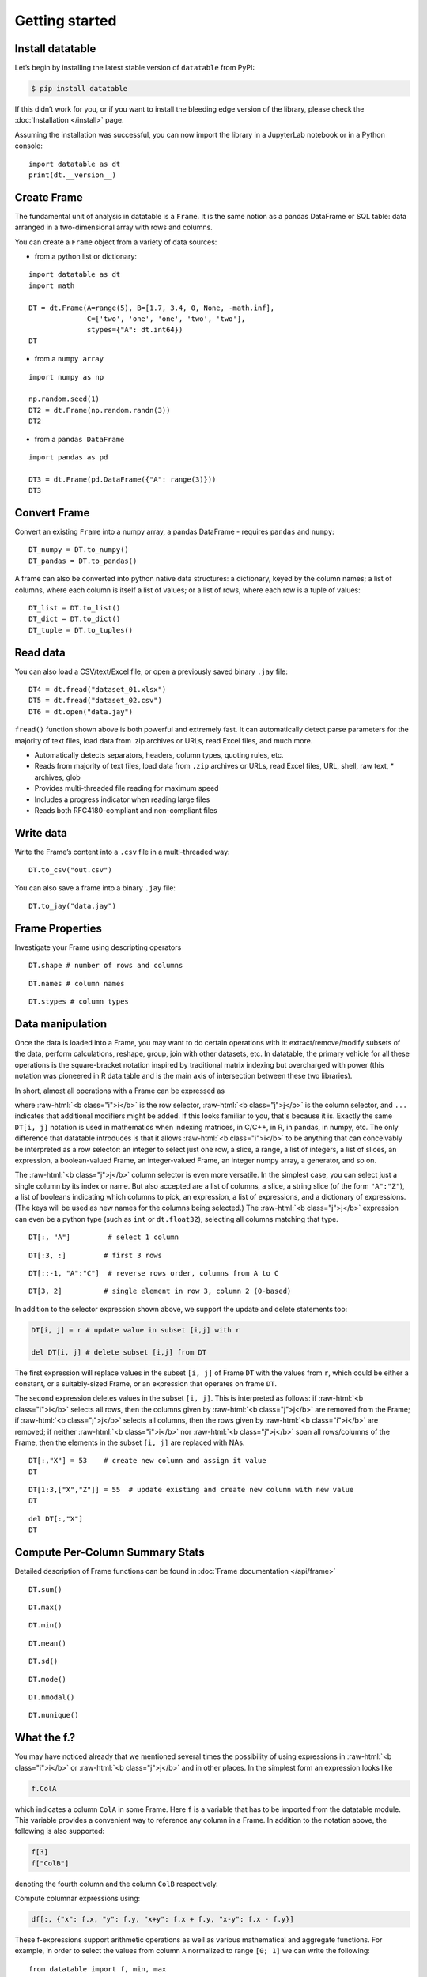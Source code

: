 
Getting started
===============

Install datatable
-----------------

Let’s begin by installing the latest stable version of ``datatable`` from PyPI:

.. code-block:: bash

    $ pip install datatable

If this didn’t work for you, or if you want to install the bleeding edge
version of the library, please check the :doc:`Installation </install>` page.

Assuming the installation was successful, you can now import the library in
a JupyterLab notebook or in a Python console:

::

  import datatable as dt
  print(dt.__version__)


.. raw:: html

  <div class="output-cell"><div class='highlight'>
    <pre>0.10.0</pre>
  </div></div>



Create Frame
------------

The fundamental unit of analysis in datatable is a ``Frame``. It is the
same notion as a pandas DataFrame or SQL table: data arranged in a
two-dimensional array with rows and columns.

You can create a ``Frame`` object from a variety of data sources:

- from a python list or dictionary:

::

    import datatable as dt
    import math

    DT = dt.Frame(A=range(5), B=[1.7, 3.4, 0, None, -math.inf],
                  C=['two', 'one', 'one', 'two', 'two'],
                  stypes={"A": dt.int64})
    DT


.. raw:: html

    <div class=output-cell>
    <div class='datatable'>
      <table class="frame">
      <thead>
        <tr class="colnames"><td class="row_index"></td><th>A</th><th>B</th><th>C</th></tr>
        <tr class="coltypes"><td class="row_index"></td>
        <td class="int" title="int64">▪▪▪▪▪▪▪▪</td>
        <td class="real" title="float64">▪▪▪▪▪▪▪▪</td><td class="str" title="str32">▪▪▪▪</td></tr>
      </thead>
      <tbody>
        <tr><td class="row_index">0</td><td>0</td><td>1.7</td><td>two</td></tr>
        <tr><td class="row_index">1</td><td>1</td><td>3.4</td><td>one</td></tr>
        <tr><td class="row_index">2</td><td>2</td><td>0</td><td>one</td></tr>
        <tr><td class="row_index">3</td><td>3</td><td><span class="na">NA</span></td><td>two</td></tr>
        <tr><td class="row_index">4</td><td>4</td><td>−inf</td><td>two</td></tr>
      </tbody>
      </table>
      <div class="footer">
        <div class="frame_dimensions">5 rows × 3 columns</div>
      </div>
    </div>
    </div>




-  from a ``numpy array``

::

    import numpy as np

    np.random.seed(1)
    DT2 = dt.Frame(np.random.randn(3))
    DT2


.. raw:: html

    <div class=output-cell>
    <div class='datatable'>
      <table class='frame'>
      <thead>
        <tr class='colnames'><td class='row_index'></td><th>C0</th></tr>
        <tr class='coltypes'><td class='row_index'></td><td class='real' title='float64'>&#x25AA;&#x25AA;&#x25AA;&#x25AA;&#x25AA;&#x25AA;&#x25AA;&#x25AA;</td></tr>
      </thead>
      <tbody>
        <tr><td class='row_index'>0</td><td>1.62435</td></tr>
        <tr><td class='row_index'>1</td><td>&minus;0.611756</td></tr>
        <tr><td class='row_index'>2</td><td>&minus;0.528172</td></tr>
      </tbody>
      </table>
      <div class='footer'>
        <div class='frame_dimensions'>3 rows &times; 1 column</div>
      </div>
    </div>
    </div>




-  from a ``pandas DataFrame``

::

    import pandas as pd

    DT3 = dt.Frame(pd.DataFrame({"A": range(3)}))
    DT3




.. raw:: html

    <div class=output-cell>
      <div class='datatable'>
        <table class='frame'>
        <thead>
          <tr class='colnames'><td class='row_index'></td><th>A</th></tr>
          <tr class='coltypes'><td class='row_index'></td><td class='int' title='int64'>&#x25AA;&#x25AA;&#x25AA;&#x25AA;&#x25AA;&#x25AA;&#x25AA;&#x25AA;</td></tr>
        </thead>
        <tbody>
          <tr><td class='row_index'>0</td><td>0</td></tr>
          <tr><td class='row_index'>1</td><td>1</td></tr>
          <tr><td class='row_index'>2</td><td>2</td></tr>
        </tbody>
        </table>
        <div class='footer'>
          <div class='frame_dimensions'>3 rows &times; 1 column</div>
        </div>
      </div>
    </div>




Convert Frame
-------------

Convert an existing ``Frame`` into a numpy array, a pandas DataFrame -
requires ``pandas`` and ``numpy``:

::

    DT_numpy = DT.to_numpy()
    DT_pandas = DT.to_pandas()

A frame can also be converted into python native data structures: a
dictionary, keyed by the column names; a list of columns, where each
column is itself a list of values; or a list of rows, where each row is
a tuple of values:

::

    DT_list = DT.to_list()
    DT_dict = DT.to_dict()
    DT_tuple = DT.to_tuples()

Read data
---------

You can also load a CSV/text/Excel file, or open a previously saved
binary ``.jay`` file:

::

    DT4 = dt.fread("dataset_01.xlsx")
    DT5 = dt.fread("dataset_02.csv")
    DT6 = dt.open("data.jay")

``fread()`` function shown above is both powerful and extremely fast. It
can automatically detect parse parameters for the majority of text
files, load data from .zip archives or URLs, read Excel files, and much
more.

-  Automatically detects separators, headers, column types, quoting
   rules, etc.
-  Reads from majority of text files, load data from ``.zip`` archives or
   URLs, read Excel files, URL, shell, raw text, \* archives, glob
-  Provides multi-threaded file reading for maximum speed
-  Includes a progress indicator when reading large files
-  Reads both RFC4180-compliant and non-compliant files

Write data
----------

Write the Frame’s content into a ``.csv`` file in a multi-threaded way:

::

    DT.to_csv("out.csv")

You can also save a frame into a binary ``.jay`` file:

::

    DT.to_jay("data.jay")

Frame Properties
----------------

Investigate your Frame using descripting operators

::

    DT.shape # number of rows and columns

.. raw:: html

    <div class="output-cell">
    <div class='highlight'>
      <pre>(5, 3)</pre>
    </div>
    </div>

::

    DT.names # column names

.. raw:: html

    <div class="output-cell">
    <div class='highlight'>
      <pre>('A', 'B', 'C')</pre>
    </div>
    </div>

::

    DT.stypes # column types

.. raw:: html

    <div class="output-cell">
    <div class='highlight'>
      <pre>(stype.int64, stype.float64, stype.str32)</pre>
    </div>
    </div>


Data manipulation
-----------------

Once the data is loaded into a Frame, you may want to do certain operations with
it: extract/remove/modify subsets of the data, perform calculations, reshape,
group, join with other datasets, etc. In datatable, the primary vehicle for all
these operations is the square-bracket notation inspired by traditional matrix
indexing but overcharged with power (this notation was pioneered in R data.table
and is the main axis of intersection between these two libraries).

In short, almost all operations with a Frame can be expressed as

.. raw:: html

    <style>
    .sqbrak {
        display: flex;
        justify-content: center;
        margin-bottom: 16pt;
        color: #9AA;  /* whitespace color */
    }
    .sqbrak, .i, .j {
        font-family: Menlo, Consolas, Monaco, monospace;
        font-weight: bold;
    }
    .sqbrak div {
        font-size: 160%;
        margin: 0;
    }
    .dt { color: #000; }
    .i  { color: #36AA36; }
    .j  { color: #E03636; }
    .by { color: #33A; }
    .jn { color: #A3A; }
    .s  { color: #3AA; }
    </style>
    <div class="sqbrak">
      <div>
        <b class=dt>DT</b>[<b class=i>i</b>, <b class=j>j</b>, ...]
      </div>
    </div>

.. role:: raw-html(raw)
   :format: html

where :raw-html:`<b class="i">i</b>` is the row selector,
:raw-html:`<b class="j">j</b>` is the column selector, and ``...`` indicates
that additional modifiers might be added. If this looks familiar to you,
that's because it is. Exactly the same ``DT[i, j]`` notation is used in
mathematics when indexing matrices, in C/C++, in R, in pandas, in numpy, etc.
The only difference that datatable introduces is that it allows
:raw-html:`<b class="i">i</b>` to be anything that can conceivably be
interpreted as a row selector: an integer to select just one row, a slice,
a range, a list of integers, a list of slices, an expression, a boolean-valued
Frame, an integer-valued Frame, an integer numpy array, a generator, and so on.

The :raw-html:`<b class="j">j</b>` column selector is even more versatile.
In the simplest case, you can select just a single column by its index or name. But
also accepted are a list of columns, a slice, a string slice (of the form ``"A":"Z"``), a
list of booleans indicating which columns to pick, an expression, a list of
expressions, and a dictionary of expressions. (The keys will be used as new names
for the columns being selected.) The :raw-html:`<b class="j">j</b>`
expression can even be a python type (such as ``int`` or ``dt.float32``),
selecting all columns matching that type.

::

    DT[:, "A"]         # select 1 column

.. raw:: html

  <div class="output-cell">
    <div class='datatable'>
      <table class='frame'>
      <thead>
        <tr class='colnames'><td class='row_index'></td><th>A</th></tr>
        <tr class='coltypes'><td class='row_index'></td><td class='int' title='int64'>&#x25AA;&#x25AA;&#x25AA;&#x25AA;&#x25AA;&#x25AA;&#x25AA;&#x25AA;</td></tr>
      </thead>
      <tbody>
        <tr><td class='row_index'>0</td><td>0</td></tr>
        <tr><td class='row_index'>1</td><td>1</td></tr>
        <tr><td class='row_index'>2</td><td>2</td></tr>
        <tr><td class='row_index'>3</td><td>3</td></tr>
        <tr><td class='row_index'>4</td><td>4</td></tr>
      </tbody>
      </table>
      <div class='footer'>
        <div class='frame_dimensions'>5 rows &times; 1 column</div>
      </div>
    </div>
  </div>

::

    DT[:3, :]         # first 3 rows

.. raw:: html

  <div class="output-cell">
    <div class='datatable'>
      <table class='frame'>
      <thead>
        <tr class='colnames'><td class='row_index'></td><th>A</th><th>B</th><th>C</th></tr>
        <tr class='coltypes'><td class='row_index'></td><td class='int' title='int64'>&#x25AA;&#x25AA;&#x25AA;&#x25AA;&#x25AA;&#x25AA;&#x25AA;&#x25AA;</td><td class='real' title='float64'>&#x25AA;&#x25AA;&#x25AA;&#x25AA;&#x25AA;&#x25AA;&#x25AA;&#x25AA;</td><td class='str' title='str32'>&#x25AA;&#x25AA;&#x25AA;&#x25AA;</td></tr>
      </thead>
      <tbody>
        <tr><td class='row_index'>0</td><td>0</td><td>1.7</td><td>two</td></tr>
        <tr><td class='row_index'>1</td><td>1</td><td>3.4</td><td>one</td></tr>
        <tr><td class='row_index'>2</td><td>2</td><td>0</td><td>one</td></tr>
      </tbody>
      </table>
      <div class='footer'>
        <div class='frame_dimensions'>3 rows &times; 3 columns</div>
      </div>
    </div>
  </div>

::

    DT[::-1, "A":"C"]  # reverse rows order, columns from A to C

.. raw:: html

  <div class="output-cell">
    <div class='datatable'>
      <table class='frame'>
      <thead>
        <tr class='colnames'><td class='row_index'></td><th>A</th><th>B</th><th>C</th></tr>
        <tr class='coltypes'><td class='row_index'></td><td class='int' title='int64'>&#x25AA;&#x25AA;&#x25AA;&#x25AA;&#x25AA;&#x25AA;&#x25AA;&#x25AA;</td><td class='real' title='float64'>&#x25AA;&#x25AA;&#x25AA;&#x25AA;&#x25AA;&#x25AA;&#x25AA;&#x25AA;</td><td class='str' title='str32'>&#x25AA;&#x25AA;&#x25AA;&#x25AA;</td></tr>
      </thead>
      <tbody>
        <tr><td class='row_index'>0</td><td>4</td><td>&minus;inf</td><td>two</td></tr>
        <tr><td class='row_index'>1</td><td>3</td><td><span class=na>NA</span></td><td>two</td></tr>
        <tr><td class='row_index'>2</td><td>2</td><td>0</td><td>one</td></tr>
        <tr><td class='row_index'>3</td><td>1</td><td>3.4</td><td>one</td></tr>
        <tr><td class='row_index'>4</td><td>0</td><td>1.7</td><td>two</td></tr>
      </tbody>
      </table>
      <div class='footer'>
        <div class='frame_dimensions'>5 rows &times; 3 columns</div>
      </div>
    </div>
  </div>

::

    DT[3, 2]          # single element in row 3, column 2 (0-based)

.. raw:: html

    <div class="output-cell">
    <div class='highlight'>
      <pre>'two'</pre>
    </div>
    </div>




In addition to the selector expression shown above, we support the
update and delete statements too:

.. code:: python

      DT[i, j] = r # update value in subset [i,j] with r

      del DT[i, j] # delete subset [i,j] from DT

The first expression will replace values in the subset ``[i, j]`` of
Frame ``DT`` with the values from ``r``, which could be either a
constant, or a suitably-sized Frame, or an expression that operates on
frame ``DT``.

The second expression deletes values in the subset ``[i, j]``. This is
interpreted as follows: if :raw-html:`<b class="i">i</b>` selects all rows,
then the columns given by :raw-html:`<b class="j">j</b>` are removed from the
Frame; if :raw-html:`<b class="j">j</b>` selects all columns, then the rows
given by :raw-html:`<b class="i">i</b>` are removed; if neither
:raw-html:`<b class="i">i</b>` nor :raw-html:`<b class="j">j</b>` span all
rows/columns of the Frame, then the elements in the subset ``[i, j]`` are
replaced with NAs.

::

    DT[:,"X"] = 53    # create new column and assign it value
    DT

.. raw:: html

  <div class="output-cell">
    <div class='datatable'>
      <table class='frame'>
      <thead>
        <tr class='colnames'><td class='row_index'></td><th>A</th><th>B</th><th>C</th><th>X</th></tr>
        <tr class='coltypes'><td class='row_index'></td><td class='int' title='int64'>&#x25AA;&#x25AA;&#x25AA;&#x25AA;&#x25AA;&#x25AA;&#x25AA;&#x25AA;</td><td class='real' title='float64'>&#x25AA;&#x25AA;&#x25AA;&#x25AA;&#x25AA;&#x25AA;&#x25AA;&#x25AA;</td><td class='str' title='str32'>&#x25AA;&#x25AA;&#x25AA;&#x25AA;</td><td class='int' title='int8'>&#x25AA;</td></tr>
      </thead>
      <tbody>
        <tr><td class='row_index'>0</td><td>0</td><td>1.7</td><td>two</td><td>53</td></tr>
        <tr><td class='row_index'>1</td><td>1</td><td>3.4</td><td>one</td><td>53</td></tr>
        <tr><td class='row_index'>2</td><td>2</td><td>0</td><td>one</td><td>53</td></tr>
        <tr><td class='row_index'>3</td><td>3</td><td><span class=na>NA</span></td><td>two</td><td>53</td></tr>
        <tr><td class='row_index'>4</td><td>4</td><td>&minus;inf</td><td>two</td><td>53</td></tr>
      </tbody>
      </table>
      <div class='footer'>
        <div class='frame_dimensions'>5 rows &times; 4 columns</div>
      </div>
    </div>
    </div>

::

    DT[1:3,["X","Z"]] = 55  # update existing and create new column with new value
    DT

.. raw:: html

  <div class="output-cell">
    <div class='datatable'>
      <table class='frame'>
      <thead>
        <tr class='colnames'><td class='row_index'></td><th>A</th><th>B</th><th>C</th><th>X</th><th>Z</th></tr>
        <tr class='coltypes'><td class='row_index'></td><td class='int' title='int64'>&#x25AA;&#x25AA;&#x25AA;&#x25AA;&#x25AA;&#x25AA;&#x25AA;&#x25AA;</td><td class='real' title='float64'>&#x25AA;&#x25AA;&#x25AA;&#x25AA;&#x25AA;&#x25AA;&#x25AA;&#x25AA;</td><td class='str' title='str32'>&#x25AA;&#x25AA;&#x25AA;&#x25AA;</td><td class='int' title='int8'>&#x25AA;</td><td class='int' title='int8'>&#x25AA;</td></tr>
      </thead>
      <tbody>
        <tr><td class='row_index'>0</td><td>0</td><td>1.7</td><td>two</td><td>53</td><td><span class=na>NA</span></td></tr>
        <tr><td class='row_index'>1</td><td>1</td><td>3.4</td><td>one</td><td>55</td><td>55</td></tr>
        <tr><td class='row_index'>2</td><td>2</td><td>0</td><td>one</td><td>55</td><td>55</td></tr>
        <tr><td class='row_index'>3</td><td>3</td><td><span class=na>NA</span></td><td>two</td><td>53</td><td><span class=na>NA</span></td></tr>
        <tr><td class='row_index'>4</td><td>4</td><td>&minus;inf</td><td>two</td><td>53</td><td><span class=na>NA</span></td></tr>
      </tbody>
      </table>
      <div class='footer'>
        <div class='frame_dimensions'>5 rows &times; 5 columns</div>
      </div>
    </div>
    </div>

::

    del DT[:,"X"]
    DT

.. raw:: html

 <div class="output-cell">
    <div class='datatable'>
      <table class='frame'>
      <thead>
        <tr class='colnames'><td class='row_index'></td><th>A</th><th>B</th><th>C</th><th>Z</th></tr>
        <tr class='coltypes'><td class='row_index'></td><td class='int' title='int64'>&#x25AA;&#x25AA;&#x25AA;&#x25AA;&#x25AA;&#x25AA;&#x25AA;&#x25AA;</td><td class='real' title='float64'>&#x25AA;&#x25AA;&#x25AA;&#x25AA;&#x25AA;&#x25AA;&#x25AA;&#x25AA;</td><td class='str' title='str32'>&#x25AA;&#x25AA;&#x25AA;&#x25AA;</td><td class='int' title='int8'>&#x25AA;</td></tr>
      </thead>
      <tbody>
        <tr><td class='row_index'>0</td><td>0</td><td>1.7</td><td>two</td><td><span class=na>NA</span></td></tr>
        <tr><td class='row_index'>1</td><td>1</td><td>3.4</td><td>one</td><td>55</td></tr>
        <tr><td class='row_index'>2</td><td>2</td><td>0</td><td>one</td><td>55</td></tr>
        <tr><td class='row_index'>3</td><td>3</td><td><span class=na>NA</span></td><td>two</td><td><span class=na>NA</span></td></tr>
        <tr><td class='row_index'>4</td><td>4</td><td>&minus;inf</td><td>two</td><td><span class=na>NA</span></td></tr>
      </tbody>
      </table>
      <div class='footer'>
        <div class='frame_dimensions'>5 rows &times; 4 columns</div>
      </div>
    </div>
    </div>

Compute Per-Column Summary Stats
--------------------------------

Detailed description of Frame functions can be found in :doc:`Frame
documentation </api/frame>`

::

    DT.sum()

.. raw:: html

    <div class="output-cell"><div class='datatable'>
      <table class='frame'>
      <thead>
        <tr class='colnames'><td class='row_index'></td><th>A</th><th>B</th><th>C</th><th>Z</th></tr>
        <tr class='coltypes'><td class='row_index'></td><td class='int' title='int64'>&#x25AA;&#x25AA;&#x25AA;&#x25AA;&#x25AA;&#x25AA;&#x25AA;&#x25AA;</td><td class='real' title='float64'>&#x25AA;&#x25AA;&#x25AA;&#x25AA;&#x25AA;&#x25AA;&#x25AA;&#x25AA;</td><td class='str' title='str32'>&#x25AA;&#x25AA;&#x25AA;&#x25AA;</td><td class='int' title='int64'>&#x25AA;&#x25AA;&#x25AA;&#x25AA;&#x25AA;&#x25AA;&#x25AA;&#x25AA;</td></tr>
      </thead>
      <tbody>
        <tr><td class='row_index'>0</td><td>10</td><td>&minus;inf</td><td><span class=na>NA</span></td><td>110</td></tr>
      </tbody>
      </table>
      <div class='footer'>
        <div class='frame_dimensions'>1 row &times; 4 columns</div>
      </div>
    </div>
    </div>

::

    DT.max()

.. raw:: html

    <div class="output-cell"><div class='datatable'>
      <table class='frame'>
      <thead>
        <tr class='colnames'><td class='row_index'></td><th>A</th><th>B</th><th>C</th><th>Z</th></tr>
        <tr class='coltypes'><td class='row_index'></td><td class='int' title='int64'>&#x25AA;&#x25AA;&#x25AA;&#x25AA;&#x25AA;&#x25AA;&#x25AA;&#x25AA;</td><td class='real' title='float64'>&#x25AA;&#x25AA;&#x25AA;&#x25AA;&#x25AA;&#x25AA;&#x25AA;&#x25AA;</td><td class='str' title='str32'>&#x25AA;&#x25AA;&#x25AA;&#x25AA;</td><td class='int' title='int8'>&#x25AA;</td></tr>
      </thead>
      <tbody>
        <tr><td class='row_index'>0</td><td>4</td><td>3.4</td><td><span class=na>NA</span></td><td>55</td></tr>
      </tbody>
      </table>
      <div class='footer'>
        <div class='frame_dimensions'>1 row &times; 4 columns</div>
      </div>
    </div>
    </div>

::

    DT.min()

.. raw:: html

    <div class="output-cell"><div class='datatable'>
      <table class='frame'>
      <thead>
        <tr class='colnames'><td class='row_index'></td><th>A</th><th>B</th><th>C</th><th>Z</th></tr>
        <tr class='coltypes'><td class='row_index'></td><td class='int' title='int64'>&#x25AA;&#x25AA;&#x25AA;&#x25AA;&#x25AA;&#x25AA;&#x25AA;&#x25AA;</td><td class='real' title='float64'>&#x25AA;&#x25AA;&#x25AA;&#x25AA;&#x25AA;&#x25AA;&#x25AA;&#x25AA;</td><td class='str' title='str32'>&#x25AA;&#x25AA;&#x25AA;&#x25AA;</td><td class='int' title='int8'>&#x25AA;</td></tr>
      </thead>
      <tbody>
        <tr><td class='row_index'>0</td><td>0</td><td>&minus;inf</td><td><span class=na>NA</span></td><td>55</td></tr>
      </tbody>
      </table>
      <div class='footer'>
        <div class='frame_dimensions'>1 row &times; 4 columns</div>
      </div>
    </div>
    </div>

::

    DT.mean()

.. raw:: html

    <div class="output-cell"><div class='datatable'>
      <table class='frame'>
      <thead>
        <tr class='colnames'><td class='row_index'></td><th>A</th><th>B</th><th>C</th><th>Z</th></tr>
        <tr class='coltypes'><td class='row_index'></td><td class='real' title='float64'>&#x25AA;&#x25AA;&#x25AA;&#x25AA;&#x25AA;&#x25AA;&#x25AA;&#x25AA;</td><td class='real' title='float64'>&#x25AA;&#x25AA;&#x25AA;&#x25AA;&#x25AA;&#x25AA;&#x25AA;&#x25AA;</td><td class='real' title='float64'>&#x25AA;&#x25AA;&#x25AA;&#x25AA;&#x25AA;&#x25AA;&#x25AA;&#x25AA;</td><td class='real' title='float64'>&#x25AA;&#x25AA;&#x25AA;&#x25AA;&#x25AA;&#x25AA;&#x25AA;&#x25AA;</td></tr>
      </thead>
      <tbody>
        <tr><td class='row_index'>0</td><td>2</td><td>&minus;inf</td><td><span class=na>NA</span></td><td>55</td></tr>
      </tbody>
      </table>
      <div class='footer'>
        <div class='frame_dimensions'>1 row &times; 4 columns</div>
      </div>
    </div>
    </div>

::

    DT.sd()

.. raw:: html

    <div class="output-cell"><div class='datatable'>
      <table class='frame'>
      <thead>
        <tr class='colnames'><td class='row_index'></td><th>A</th><th>B</th><th>C</th><th>Z</th></tr>
        <tr class='coltypes'><td class='row_index'></td><td class='real' title='float64'>&#x25AA;&#x25AA;&#x25AA;&#x25AA;&#x25AA;&#x25AA;&#x25AA;&#x25AA;</td><td class='real' title='float64'>&#x25AA;&#x25AA;&#x25AA;&#x25AA;&#x25AA;&#x25AA;&#x25AA;&#x25AA;</td><td class='real' title='float64'>&#x25AA;&#x25AA;&#x25AA;&#x25AA;&#x25AA;&#x25AA;&#x25AA;&#x25AA;</td><td class='real' title='float64'>&#x25AA;&#x25AA;&#x25AA;&#x25AA;&#x25AA;&#x25AA;&#x25AA;&#x25AA;</td></tr>
      </thead>
      <tbody>
        <tr><td class='row_index'>0</td><td>1.58114</td><td><span class=na>NA</span></td><td><span class=na>NA</span></td><td>0</td></tr>
      </tbody>
      </table>
      <div class='footer'>
        <div class='frame_dimensions'>1 row &times; 4 columns</div>
      </div>
    </div>
    </div>

::

    DT.mode()

.. raw:: html

    <div class="output-cell"><div class='datatable'>
      <table class='frame'>
      <thead>
        <tr class='colnames'><td class='row_index'></td><th>A</th><th>B</th><th>C</th><th>Z</th></tr>
        <tr class='coltypes'><td class='row_index'></td><td class='int' title='int64'>&#x25AA;&#x25AA;&#x25AA;&#x25AA;&#x25AA;&#x25AA;&#x25AA;&#x25AA;</td><td class='real' title='float64'>&#x25AA;&#x25AA;&#x25AA;&#x25AA;&#x25AA;&#x25AA;&#x25AA;&#x25AA;</td><td class='str' title='str32'>&#x25AA;&#x25AA;&#x25AA;&#x25AA;</td><td class='int' title='int8'>&#x25AA;</td></tr>
      </thead>
      <tbody>
        <tr><td class='row_index'>0</td><td>0</td><td>&minus;inf</td><td>two</td><td>55</td></tr>
      </tbody>
      </table>
      <div class='footer'>
        <div class='frame_dimensions'>1 row &times; 4 columns</div>
      </div>
    </div>
    </div>

::

    DT.nmodal()

.. raw:: html

    <div class="output-cell"><div class='datatable'>
      <table class='frame'>
      <thead>
        <tr class='colnames'><td class='row_index'></td><th>A</th><th>B</th><th>C</th><th>Z</th></tr>
        <tr class='coltypes'><td class='row_index'></td><td class='int' title='int64'>&#x25AA;&#x25AA;&#x25AA;&#x25AA;&#x25AA;&#x25AA;&#x25AA;&#x25AA;</td><td class='int' title='int64'>&#x25AA;&#x25AA;&#x25AA;&#x25AA;&#x25AA;&#x25AA;&#x25AA;&#x25AA;</td><td class='int' title='int64'>&#x25AA;&#x25AA;&#x25AA;&#x25AA;&#x25AA;&#x25AA;&#x25AA;&#x25AA;</td><td class='int' title='int64'>&#x25AA;&#x25AA;&#x25AA;&#x25AA;&#x25AA;&#x25AA;&#x25AA;&#x25AA;</td></tr>
      </thead>
      <tbody>
        <tr><td class='row_index'>0</td><td>1</td><td>1</td><td>3</td><td>2</td></tr>
      </tbody>
      </table>
      <div class='footer'>
        <div class='frame_dimensions'>1 row &times; 4 columns</div>
      </div>
    </div>
    </div>

::

    DT.nunique()

.. raw:: html

    <div class="output-cell"><div class='datatable'>
      <table class='frame'>
      <thead>
        <tr class='colnames'><td class='row_index'></td><th>A</th><th>B</th><th>C</th><th>Z</th></tr>
        <tr class='coltypes'><td class='row_index'></td><td class='int' title='int64'>&#x25AA;&#x25AA;&#x25AA;&#x25AA;&#x25AA;&#x25AA;&#x25AA;&#x25AA;</td><td class='int' title='int64'>&#x25AA;&#x25AA;&#x25AA;&#x25AA;&#x25AA;&#x25AA;&#x25AA;&#x25AA;</td><td class='int' title='int64'>&#x25AA;&#x25AA;&#x25AA;&#x25AA;&#x25AA;&#x25AA;&#x25AA;&#x25AA;</td><td class='int' title='int64'>&#x25AA;&#x25AA;&#x25AA;&#x25AA;&#x25AA;&#x25AA;&#x25AA;&#x25AA;</td></tr>
      </thead>
      <tbody>
        <tr><td class='row_index'>0</td><td>5</td><td>4</td><td>2</td><td>1</td></tr>
      </tbody>
      </table>
      <div class='footer'>
        <div class='frame_dimensions'>1 row &times; 4 columns</div>
      </div>
    </div>
    </div>

What the f.?
------------

You may have noticed already that we mentioned several times the
possibility of using expressions in :raw-html:`<b class="i">i</b>`
or :raw-html:`<b class="j">j</b>` and in other places.
In the simplest form an expression looks like

.. code:: python

      f.ColA

which indicates a column ``ColA`` in some Frame. Here ``f`` is a
variable that has to be imported from the datatable module. This
variable provides a convenient way to reference any column in a Frame.
In addition to the notation above, the following is also supported:

.. code:: python

      f[3]
      f["ColB"]

denoting the fourth column and the column ``ColB`` respectively.

Compute columnar expressions using:

.. code:: python

    df[:, {"x": f.x, "y": f.y, "x+y": f.x + f.y, "x-y": f.x - f.y}]

These f-expressions support arithmetic operations as well as various
mathematical and aggregate functions. For example, in order to select
the values from column ``A`` normalized to range ``[0; 1]`` we can write
the following:

::

    from datatable import f, min, max

    DT[:, {"A_normalized":(f.A - min(f.A))/(max(f.A) - min(f.A))}]

.. raw:: html

    <div class="output-cell"><div class='datatable'>
      <table class='frame'>
      <thead>
        <tr class='colnames'><td class='row_index'></td><th>A_normalized</th></tr>
        <tr class='coltypes'><td class='row_index'></td><td class='real' title='float64'>&#x25AA;&#x25AA;&#x25AA;&#x25AA;&#x25AA;&#x25AA;&#x25AA;&#x25AA;</td></tr>
      </thead>
      <tbody>
        <tr><td class='row_index'>0</td><td>0</td></tr>
        <tr><td class='row_index'>1</td><td>0.25</td></tr>
        <tr><td class='row_index'>2</td><td>0.5</td></tr>
        <tr><td class='row_index'>3</td><td>0.75</td></tr>
        <tr><td class='row_index'>4</td><td>1</td></tr>
      </tbody>
      </table>
      <div class='footer'>
        <div class='frame_dimensions'>5 rows &times; 1 column</div>
      </div>
    </div>
    </div>




This is equivalent to the following SQL query:

.. code:: sql

      SELECT (f.A - MIN(f.A))/(MAX(f.A) - MIN(f.A)) FROM DT AS f

So, what exactly is ``f``? We call it a "**frame proxy**", as it becomes
a simple way to refer to the Frame that we currently operate on. More
precisely, whenever ``DT[i, j]`` is evaluated and we encounter an
``f``-expression there, that ``f`` becomes replaced with the frame
``DT``, and the columns are looked up on that Frame. The same expression
can later on be applied to a different Frame, and it will refer to the
columns in that other Frame.

At some point you may notice that that datatable also exports symbol
``g``. This ``g`` is also a frame proxy; however it already refers to
the *second* frame in the evaluated expression. This second frame
appears when you are *joining* two or more frames together (more on that
later). When that happens, symbol ``g`` is used to refer to the columns
of the joined frame.

This syntax allows do comlex filtering in user friendly way:

::

    DT[f.A > 1,"A":"B"]  # conditional selecting

.. raw:: html

    <div class="output-cell"><div class='datatable'>
      <table class='frame'>
      <thead>
        <tr class='colnames'><td class='row_index'></td><th>A</th><th>B</th></tr>
        <tr class='coltypes'><td class='row_index'></td><td class='int' title='int64'>&#x25AA;&#x25AA;&#x25AA;&#x25AA;&#x25AA;&#x25AA;&#x25AA;&#x25AA;</td><td class='real' title='float64'>&#x25AA;&#x25AA;&#x25AA;&#x25AA;&#x25AA;&#x25AA;&#x25AA;&#x25AA;</td></tr>
      </thead>
      <tbody>
        <tr><td class='row_index'>0</td><td>2</td><td>0</td></tr>
        <tr><td class='row_index'>1</td><td>3</td><td><span class=na>NA</span></td></tr>
        <tr><td class='row_index'>2</td><td>4</td><td>&minus;inf</td></tr>
      </tbody>
      </table>
      <div class='footer'>
        <div class='frame_dimensions'>3 rows &times; 2 columns</div>
      </div>
    </div>
    </div>

::

    from datatable import sd, mean

    DT[(f.A > mean(f.B) + 2.5 * sd(f.A)) | (f.A < -mean(f.Z) - sd(f.B)), #which rows to select
       ["A","C"]] #which columns to select


.. raw:: html

    <div class="output-cell"><div class='datatable'>
      <table class='frame'>
      <thead>
        <tr class='colnames'><td class='row_index'></td><th>A</th><th>C</th></tr>
        <tr class='coltypes'><td class='row_index'></td><td class='int' title='int64'>&#x25AA;&#x25AA;&#x25AA;&#x25AA;&#x25AA;&#x25AA;&#x25AA;&#x25AA;</td><td class='str' title='str32'>&#x25AA;&#x25AA;&#x25AA;&#x25AA;</td></tr>
      </thead>
      <tbody>
        <tr><td class='row_index'>0</td><td>0</td><td>two</td></tr>
        <tr><td class='row_index'>1</td><td>1</td><td>one</td></tr>
        <tr><td class='row_index'>2</td><td>2</td><td>one</td></tr>
        <tr><td class='row_index'>3</td><td>3</td><td>two</td></tr>
        <tr><td class='row_index'>4</td><td>4</td><td>two</td></tr>
      </tbody>
      </table>
      <div class='footer'>
        <div class='frame_dimensions'>5 rows &times; 2 columns</div>
      </div>
    </div>
    </div>


Groupbys / joins
----------------

In the `Data Manipulation`_ section we mentioned that the ``DT[i, j, ...]`` selector
can take zero or more modifiers, which we denoted as ``...``. The available
modifiers are ``by()``, ``join()`` and ``sort()``. Thus, the full form of the
square-bracket selector is:

.. raw:: html

    <div class="sqbrak">
      <div>
        <b class=dt>DT</b>[<b class=i>i</b>, <b class=j>j</b>,
        <b class=by>by()</b>, <b class=s>sort()</b>, <b class=jn>join()</b>]
      </div>
    </div>


by(...)
~~~~~~~

This modifier splits the frame into groups by the provided column(s), and then
applies :raw-html:`<b class="i">i</b>` and :raw-html:`<b class="j">j</b>` within
each group. This mostly affects aggregator functions such as ``sum()``,
``min()`` or ``sd()``, but may also apply in other circumstances. For example,
if :raw-html:`<b class="i">i</b>` is a slice that takes the first 5 rows of a frame,
then in the presence of the ``by()`` modifier it will take the first 5 rows of
each group.

For example, in order to find the total amount of each product sold, write:


::

    from datatable import f, by, sum

    DT[:, {"sum_A":sum(f.A)}, by(f.C)]

.. raw:: html

    <div class="output-cell"><div class='datatable'>
      <table class='frame'>
      <thead>
        <tr class='colnames'><td class='row_index'></td><th>C</th><th>sum_A</th></tr>
        <tr class='coltypes'><td class='row_index'></td><td class='str' title='str32'>&#x25AA;&#x25AA;&#x25AA;&#x25AA;</td><td class='int' title='int64'>&#x25AA;&#x25AA;&#x25AA;&#x25AA;&#x25AA;&#x25AA;&#x25AA;&#x25AA;</td></tr>
      </thead>
      <tbody>
        <tr><td class='row_index'>0</td><td>one</td><td>3</td></tr>
        <tr><td class='row_index'>1</td><td>two</td><td>7</td></tr>
      </tbody>
      </table>
      <div class='footer'>
        <div class='frame_dimensions'>2 rows &times; 2 columns</div>
      </div>
    </div>
    </div>




or calculate mean value by groups in colums

::

    from datatable import mean

    DT[:, {"mean_A" : mean(f.A)}, by("C")]




.. raw:: html

    <div class="output-cell"><div class='datatable'>
      <table class='frame'>
      <thead>
        <tr class='colnames'><td class='row_index'></td><th>C</th><th>mean_A</th></tr>
        <tr class='coltypes'><td class='row_index'></td><td class='str' title='str32'>&#x25AA;&#x25AA;&#x25AA;&#x25AA;</td><td class='real' title='float64'>&#x25AA;&#x25AA;&#x25AA;&#x25AA;&#x25AA;&#x25AA;&#x25AA;&#x25AA;</td></tr>
      </thead>
      <tbody>
        <tr><td class='row_index'>0</td><td>one</td><td>1.5</td></tr>
        <tr><td class='row_index'>1</td><td>two</td><td>2.33333</td></tr>
      </tbody>
      </table>
      <div class='footer'>
        <div class='frame_dimensions'>2 rows &times; 2 columns</div>
      </div>
    </div>
    </div>




sort(...)
~~~~~~~~~

This modifier controls the order of the rows in the result, much like
SQL clause ``ORDER BY``. If used in conjunction with ``by()``, it will
order the rows within each group.

::

    from datatable import sort

    DT[:,:,sort(f.B)]




.. raw:: html

    <div class="output-cell"><div class='datatable'>
      <table class='frame'>
      <thead>
        <tr class='colnames'><td class='row_index'></td><th>A</th><th>B</th><th>C</th><th>Z</th></tr>
        <tr class='coltypes'><td class='row_index'></td><td class='int' title='int64'>&#x25AA;&#x25AA;&#x25AA;&#x25AA;&#x25AA;&#x25AA;&#x25AA;&#x25AA;</td><td class='real' title='float64'>&#x25AA;&#x25AA;&#x25AA;&#x25AA;&#x25AA;&#x25AA;&#x25AA;&#x25AA;</td><td class='str' title='str32'>&#x25AA;&#x25AA;&#x25AA;&#x25AA;</td><td class='int' title='int8'>&#x25AA;</td></tr>
      </thead>
      <tbody>
        <tr><td class='row_index'>0</td><td>3</td><td><span class=na>NA</span></td><td>two</td><td><span class=na>NA</span></td></tr>
        <tr><td class='row_index'>1</td><td>4</td><td>&minus;inf</td><td>two</td><td><span class=na>NA</span></td></tr>
        <tr><td class='row_index'>2</td><td>2</td><td>0</td><td>one</td><td>55</td></tr>
        <tr><td class='row_index'>3</td><td>0</td><td>1.7</td><td>two</td><td><span class=na>NA</span></td></tr>
        <tr><td class='row_index'>4</td><td>1</td><td>3.4</td><td>one</td><td>55</td></tr>
      </tbody>
      </table>
      <div class='footer'>
        <div class='frame_dimensions'>5 rows &times; 4 columns</div>
      </div>
    </div>
    </div>




::

    DT.sort("Z")




.. raw:: html

    <div class="output-cell"><div class='datatable'>
      <table class='frame'>
      <thead>
        <tr class='colnames'><td class='row_index'></td><th>A</th><th>B</th><th>C</th><th>Z</th></tr>
        <tr class='coltypes'><td class='row_index'></td><td class='int' title='int64'>&#x25AA;&#x25AA;&#x25AA;&#x25AA;&#x25AA;&#x25AA;&#x25AA;&#x25AA;</td><td class='real' title='float64'>&#x25AA;&#x25AA;&#x25AA;&#x25AA;&#x25AA;&#x25AA;&#x25AA;&#x25AA;</td><td class='str' title='str32'>&#x25AA;&#x25AA;&#x25AA;&#x25AA;</td><td class='int' title='int8'>&#x25AA;</td></tr>
      </thead>
      <tbody>
        <tr><td class='row_index'>0</td><td>0</td><td>1.7</td><td>two</td><td><span class=na>NA</span></td></tr>
        <tr><td class='row_index'>1</td><td>3</td><td><span class=na>NA</span></td><td>two</td><td><span class=na>NA</span></td></tr>
        <tr><td class='row_index'>2</td><td>4</td><td>&minus;inf</td><td>two</td><td><span class=na>NA</span></td></tr>
        <tr><td class='row_index'>3</td><td>1</td><td>3.4</td><td>one</td><td>55</td></tr>
        <tr><td class='row_index'>4</td><td>2</td><td>0</td><td>one</td><td>55</td></tr>
      </tbody>
      </table>
      <div class='footer'>
        <div class='frame_dimensions'>5 rows &times; 4 columns</div>
      </div>
    </div>
    </div>




join(...)
~~~~~~~~~

As the name suggests, this operator allows you to join another frame to
the current, equivalent to the SQL ``JOIN`` operator. Currently we
support only left outer joins.

In order to join frame ``X``, it must be keyed. A keyed frame is
conceptually similar to a SQL table with a unique primary key. This key
may be either a single column, or several columns:

.. code:: python

    X.key = "id"

Once a frame is keyed, it can be joined to another frame ``DT``,
provided that ``DT`` has the column(s) with the same name(s) as the key
in ``X``:

.. code:: python

    DT[:, :, join(X)]

This has the semantics of a natural left outer join. The ``X`` frame can
be considered as a dictionary, where the key column contains the keys,
and all other columns are the corresponding values. Then during the join
each row of ``DT`` will be matched against the row of ``X`` with the
same value of the key column, and if there are no such value in ``X``,
with an all-NA row.

The columns of the joined frame can be used in expressions using the
``g.`` prefix.

**NOTE:** In the future, we will expand the syntax of the join operator
to allow other kinds of joins and also to remove the limitation that
only keyed frames can be joined.

::

    DT1 = dt.Frame(product_id = [1, 1, 1, 2, 2, 2, 3, 3, 3],
                   quantity = [11, 22, 16, 45, 65, 60, 33, 37, 39],
                   stypes={"quantity": dt.int64})
    DT1




.. raw:: html

    <div class="output-cell"><div class='datatable'>
      <table class='frame'>
      <thead>
        <tr class='colnames'><td class='row_index'></td><th>product_id</th><th>quantity</th></tr>
        <tr class='coltypes'><td class='row_index'></td><td class='int' title='int8'>&#x25AA;</td><td class='int' title='int64'>&#x25AA;&#x25AA;&#x25AA;&#x25AA;&#x25AA;&#x25AA;&#x25AA;&#x25AA;</td></tr>
      </thead>
      <tbody>
        <tr><td class='row_index'>0</td><td>1</td><td>11</td></tr>
        <tr><td class='row_index'>1</td><td>1</td><td>22</td></tr>
        <tr><td class='row_index'>2</td><td>1</td><td>16</td></tr>
        <tr><td class='row_index'>3</td><td>2</td><td>45</td></tr>
        <tr><td class='row_index'>4</td><td>2</td><td>65</td></tr>
        <tr><td class='row_index'>5</td><td>2</td><td>60</td></tr>
        <tr><td class='row_index'>6</td><td>3</td><td>33</td></tr>
        <tr><td class='row_index'>7</td><td>3</td><td>37</td></tr>
        <tr><td class='row_index'>8</td><td>3</td><td>39</td></tr>
      </tbody>
      </table>
      <div class='footer'>
        <div class='frame_dimensions'>9 rows &times; 2 columns</div>
      </div>
    </div>
    </div>

::

    DT2 = dt.Frame(product_id = [1, 2, 3], price = [1, 2, 3],
                   stypes={"price": dt.int64})
    DT2

.. raw:: html

    <div class="output-cell"><div class='datatable'>
      <table class='frame'>
      <thead>
        <tr class='colnames'><td class='row_index'></td><th>product_id</th><th>price</th></tr>
        <tr class='coltypes'><td class='row_index'></td><td class='int' title='int8'>&#x25AA;</td><td class='int' title='int64'>&#x25AA;&#x25AA;&#x25AA;&#x25AA;&#x25AA;&#x25AA;&#x25AA;&#x25AA;</td></tr>
      </thead>
      <tbody>
        <tr><td class='row_index'>0</td><td>1</td><td>1</td></tr>
        <tr><td class='row_index'>1</td><td>2</td><td>2</td></tr>
        <tr><td class='row_index'>2</td><td>3</td><td>3</td></tr>
      </tbody>
      </table>
      <div class='footer'>
        <div class='frame_dimensions'>3 rows &times; 2 columns</div>
      </div>
    </div>
    </div>

::

    from datatable import g, join

    DT2.key = "product_id"
    DT3 = DT1[:, {"sales": f.quantity * g.price}, by(f.product_id), join(DT2)]
    DT3

.. raw:: html

    <div class="output-cell"><div class='datatable'>
      <table class='frame'>
      <thead>
        <tr class='colnames'><td class='row_index'></td><th>product_id</th><th>sales</th></tr>
        <tr class='coltypes'><td class='row_index'></td><td class='int' title='int8'>&#x25AA;</td><td class='int' title='int64'>&#x25AA;&#x25AA;&#x25AA;&#x25AA;&#x25AA;&#x25AA;&#x25AA;&#x25AA;</td></tr>
      </thead>
      <tbody>
        <tr><td class='row_index'>0</td><td>1</td><td>11</td></tr>
        <tr><td class='row_index'>1</td><td>1</td><td>22</td></tr>
        <tr><td class='row_index'>2</td><td>1</td><td>16</td></tr>
        <tr><td class='row_index'>3</td><td>2</td><td>90</td></tr>
        <tr><td class='row_index'>4</td><td>2</td><td>130</td></tr>
        <tr><td class='row_index'>5</td><td>2</td><td>120</td></tr>
        <tr><td class='row_index'>6</td><td>3</td><td>99</td></tr>
        <tr><td class='row_index'>7</td><td>3</td><td>111</td></tr>
        <tr><td class='row_index'>8</td><td>3</td><td>117</td></tr>
      </tbody>
      </table>
      <div class='footer'>
        <div class='frame_dimensions'>9 rows &times; 2 columns</div>
      </div>
    </div>
    </div>




Append
------

Append rows / columns to a Frame using:

.. code:: python

    df1.cbind(df2, df3)
    df1.rbind(df4, force = True)

::

    DT1.cbind(DT3[:,"sales"])
    DT1




.. raw:: html

    <div class="output-cell"><div class='datatable'>
      <table class='frame'>
      <thead>
        <tr class='colnames'><td class='row_index'></td><th>product_id</th><th>quantity</th><th>sales</th></tr>
        <tr class='coltypes'><td class='row_index'></td><td class='int' title='int8'>&#x25AA;</td><td class='int' title='int64'>&#x25AA;&#x25AA;&#x25AA;&#x25AA;&#x25AA;&#x25AA;&#x25AA;&#x25AA;</td><td class='int' title='int64'>&#x25AA;&#x25AA;&#x25AA;&#x25AA;&#x25AA;&#x25AA;&#x25AA;&#x25AA;</td></tr>
      </thead>
      <tbody>
        <tr><td class='row_index'>0</td><td>1</td><td>11</td><td>11</td></tr>
        <tr><td class='row_index'>1</td><td>1</td><td>22</td><td>22</td></tr>
        <tr><td class='row_index'>2</td><td>1</td><td>16</td><td>16</td></tr>
        <tr><td class='row_index'>3</td><td>2</td><td>45</td><td>90</td></tr>
        <tr><td class='row_index'>4</td><td>2</td><td>65</td><td>130</td></tr>
        <tr><td class='row_index'>5</td><td>2</td><td>60</td><td>120</td></tr>
        <tr><td class='row_index'>6</td><td>3</td><td>33</td><td>99</td></tr>
        <tr><td class='row_index'>7</td><td>3</td><td>37</td><td>111</td></tr>
        <tr><td class='row_index'>8</td><td>3</td><td>39</td><td>117</td></tr>
      </tbody>
      </table>
      <div class='footer'>
        <div class='frame_dimensions'>9 rows &times; 3 columns</div>
      </div>
    </div>
    </div>




::

    DT1.rbind(DT, force = True)
    DT1




.. raw:: html

    <div class="output-cell"><div class='datatable'>
      <table class='frame'>
      <thead>
        <tr class='colnames'><td class='row_index'></td><th>product_id</th><th>quantity</th><th>sales</th><th>A</th><th>B</th><th>C</th><th>Z</th></tr>
        <tr class='coltypes'><td class='row_index'></td><td class='int' title='int8'>&#x25AA;</td><td class='int' title='int64'>&#x25AA;&#x25AA;&#x25AA;&#x25AA;&#x25AA;&#x25AA;&#x25AA;&#x25AA;</td><td class='int' title='int64'>&#x25AA;&#x25AA;&#x25AA;&#x25AA;&#x25AA;&#x25AA;&#x25AA;&#x25AA;</td><td class='int' title='int64'>&#x25AA;&#x25AA;&#x25AA;&#x25AA;&#x25AA;&#x25AA;&#x25AA;&#x25AA;</td><td class='real' title='float64'>&#x25AA;&#x25AA;&#x25AA;&#x25AA;&#x25AA;&#x25AA;&#x25AA;&#x25AA;</td><td class='str' title='str32'>&#x25AA;&#x25AA;&#x25AA;&#x25AA;</td><td class='int' title='int8'>&#x25AA;</td></tr>
      </thead>
      <tbody>
        <tr><td class='row_index'>0</td><td>1</td><td>11</td><td>11</td><td><span class=na>NA</span></td><td><span class=na>NA</span></td><td><span class=na>NA</span></td><td><span class=na>NA</span></td></tr>
        <tr><td class='row_index'>1</td><td>1</td><td>22</td><td>22</td><td><span class=na>NA</span></td><td><span class=na>NA</span></td><td><span class=na>NA</span></td><td><span class=na>NA</span></td></tr>
        <tr><td class='row_index'>2</td><td>1</td><td>16</td><td>16</td><td><span class=na>NA</span></td><td><span class=na>NA</span></td><td><span class=na>NA</span></td><td><span class=na>NA</span></td></tr>
        <tr><td class='row_index'>3</td><td>2</td><td>45</td><td>90</td><td><span class=na>NA</span></td><td><span class=na>NA</span></td><td><span class=na>NA</span></td><td><span class=na>NA</span></td></tr>
        <tr><td class='row_index'>4</td><td>2</td><td>65</td><td>130</td><td><span class=na>NA</span></td><td><span class=na>NA</span></td><td><span class=na>NA</span></td><td><span class=na>NA</span></td></tr>
        <tr><td class='row_index'>5</td><td>2</td><td>60</td><td>120</td><td><span class=na>NA</span></td><td><span class=na>NA</span></td><td><span class=na>NA</span></td><td><span class=na>NA</span></td></tr>
        <tr><td class='row_index'>6</td><td>3</td><td>33</td><td>99</td><td><span class=na>NA</span></td><td><span class=na>NA</span></td><td><span class=na>NA</span></td><td><span class=na>NA</span></td></tr>
        <tr><td class='row_index'>7</td><td>3</td><td>37</td><td>111</td><td><span class=na>NA</span></td><td><span class=na>NA</span></td><td><span class=na>NA</span></td><td><span class=na>NA</span></td></tr>
        <tr><td class='row_index'>8</td><td>3</td><td>39</td><td>117</td><td><span class=na>NA</span></td><td><span class=na>NA</span></td><td><span class=na>NA</span></td><td><span class=na>NA</span></td></tr>
        <tr><td class='row_index'>9</td><td><span class=na>NA</span></td><td><span class=na>NA</span></td><td><span class=na>NA</span></td><td>0</td><td>1.7</td><td>two</td><td><span class=na>NA</span></td></tr>
        <tr><td class='row_index'>10</td><td><span class=na>NA</span></td><td><span class=na>NA</span></td><td><span class=na>NA</span></td><td>1</td><td>3.4</td><td>one</td><td>55</td></tr>
        <tr><td class='row_index'>11</td><td><span class=na>NA</span></td><td><span class=na>NA</span></td><td><span class=na>NA</span></td><td>2</td><td>0</td><td>one</td><td>55</td></tr>
        <tr><td class='row_index'>12</td><td><span class=na>NA</span></td><td><span class=na>NA</span></td><td><span class=na>NA</span></td><td>3</td><td><span class=na>NA</span></td><td>two</td><td><span class=na>NA</span></td></tr>
        <tr><td class='row_index'>13</td><td><span class=na>NA</span></td><td><span class=na>NA</span></td><td><span class=na>NA</span></td><td>4</td><td>&minus;inf</td><td>two</td><td><span class=na>NA</span></td></tr>
      </tbody>
      </table>
      <div class='footer'>
        <div class='frame_dimensions'>14 rows &times; 7 columns</div>
      </div>
    </div>
    </div>


Chaining
--------

Chaining is used to make your code shorter by removing intermediate operations and joining several commands together.

Without chaining:

::

    DT = dt.Frame(V1=[1, 2, 1, 2], V4=[16, 18, 20, 22])
    DT

.. raw:: html

    <div class="output-cell">
        <div class="datatable">
          <table class="frame">
          <thead>
            <tr class="colnames"><td class="row_index"></td><th>V1</th><th>V4</th></tr>
            <tr class="coltypes"><td class="row_index"></td><td class="int" title="int8">▪</td><td class="int" title="int8">▪</td></tr>
          </thead>
          <tbody>
            <tr><td class="row_index">0</td><td>1</td><td>16</td></tr>
            <tr><td class="row_index">1</td><td>2</td><td>18</td></tr>
            <tr><td class="row_index">2</td><td>1</td><td>20</td></tr>
            <tr><td class="row_index">3</td><td>2</td><td>22</td></tr>
          </tbody>
          </table>
          <div class="footer">
            <div class="frame_dimensions">4 rows × 2 columns</div>
          </div>
        </div>
    </div>


::

    DT1 = DT[:, {"sum": sum(f.V4)}, by(f.V1)]
    DT1

.. raw:: html

    <div class="output-cell">
        <div class="datatable">
          <table class="frame">
          <thead>
            <tr class="colnames"><td class="row_index"></td><th>V1</th><th>sum</th></tr>
            <tr class="coltypes"><td class="row_index"></td><td class="int" title="int8">▪</td><td class="int" title="int64">▪▪▪▪▪▪▪▪</td></tr>
          </thead>
          <tbody>
            <tr><td class="row_index">0</td><td>1</td><td>36</td></tr>
            <tr><td class="row_index">1</td><td>2</td><td>40</td></tr>
          </tbody>
          </table>
          <div class="footer">
            <div class="frame_dimensions">2 rows × 2 columns</div>
          </div>
        </div>
    </div>

::

    DT1[f.sum >= 40,:]

.. raw:: html

    <div class="output-cell">
        <div class="datatable">
          <table class="frame">
          <thead>
            <tr class="colnames"><td class="row_index"></td><th>V1</th><th>sum</th></tr>
            <tr class="coltypes"><td class="row_index"></td><td class="int" title="int8">▪</td><td class="int" title="int64">▪▪▪▪▪▪▪▪</td></tr>
          </thead>
          <tbody>
            <tr><td class="row_index">0</td><td>2</td><td>40</td></tr>
          </tbody>
          </table>
          <div class="footer">
            <div class="frame_dimensions">1 row × 2 columns</div>
          </div>
        </div>
    </div>

with chaining:

::

    DT[:, {"sum": sum(f.V4)}, by(f.V1)][f.sum >= 40, :]


.. raw:: html

    <div class="output-cell">
        <div class="datatable">
          <table class="frame">
          <thead>
            <tr class="colnames"><td class="row_index"></td><th>V1</th><th>sum</th></tr>
            <tr class="coltypes"><td class="row_index"></td><td class="int" title="int8">▪</td><td class="int" title="int64">▪▪▪▪▪▪▪▪</td></tr>
          </thead>
          <tbody>
            <tr><td class="row_index">0</td><td>2</td><td>40</td></tr>
          </tbody>
          </table>
          <div class="footer">
            <div class="frame_dimensions">1 row × 2 columns</div>
          </div>
        </div>
    </div>
